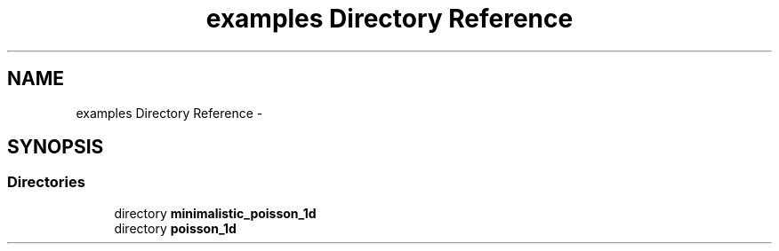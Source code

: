 .TH "examples Directory Reference" 3 "Mon Nov 23 2015" "MTK: Mimetic Methods Toolkit" \" -*- nroff -*-
.ad l
.nh
.SH NAME
examples Directory Reference \- 
.SH SYNOPSIS
.br
.PP
.SS "Directories"

.in +1c
.ti -1c
.RI "directory \fBminimalistic_poisson_1d\fP"
.br
.ti -1c
.RI "directory \fBpoisson_1d\fP"
.br
.in -1c
